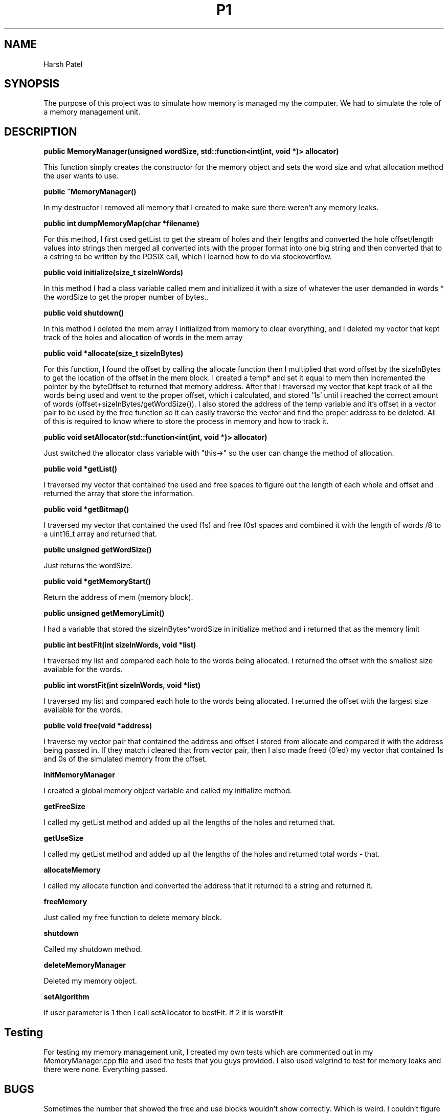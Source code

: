 .TH P1 "March 2019" Memory Management "Project 2"
.SH NAME
Harsh Patel
.SH SYNOPSIS
The purpose of this project was to simulate how memory is managed my the computer. We had to simulate the role of a memory management unit.
.SH DESCRIPTION
.B public MemoryManager(unsigned wordSize, std::function<int(int, void *)> allocator)

This function simply creates the constructor for the memory object and sets the word size and what allocation method the user wants to use.

.B public ~MemoryManager()

In my destructor I removed all memory that I created to make sure there weren't any memory leaks.

.B public int dumpMemoryMap(char *filename)

For this method, I first used getList to get the stream of holes and their lengths and converted the hole offset/length values into strings then merged all converted ints with the proper format into one big string and then converted that to a cstring to be written by the POSIX call, which i learned how to do via stockoverflow.

.B public void initialize(size_t sizeInWords)

In this method I had a class variable called mem and initialized it with a size of whatever the user demanded in words * the wordSize to get the proper number of bytes..

.B public void shutdown()

In this method i deleted the mem array I initialized from memory to clear everything, and I deleted my vector that kept track of the holes and allocation of words in the mem array

.B public void *allocate(size_t sizeInBytes)

For this function, I found the offset by calling the allocate function then I multiplied that word offset by the sizeInBytes to get the location of the offset in the mem block. I created a temp* and set it equal to mem then incremented the pointer by the byteOffset to returned that memory address. After that I traversed my vector that kept track of all the words being used and went to the proper offset, which i calculated, and stored '1s' until i reached the correct amount of words (offset+sizeInBytes/getWordSize()). I also stored the address of the temp variable and it's offset in a vector pair to be used by the free function so it can easily traverse the vector and find the proper address to be deleted. All of this is required to know where to store the process in memory and how to track it.

.B public void setAllocator(std::function<int(int, void *)> allocator)

Just switched the allocator class variable with "this->" so the user can change the method of allocation.

.B public void *getList()

I traversed my vector that contained the used and free spaces to figure out the length of each whole and offset and returned the array that store the information.

.B public void *getBitmap()

I traversed my vector that contained the used (1s) and free (0s) spaces and combined it with the length of words /8 to a uint16_t array and returned that.

.B public unsigned getWordSize()

Just returns the wordSize.

.B public void *getMemoryStart()

Return the address of mem (memory block).

.B public unsigned getMemoryLimit()

I had a variable that stored the sizeInBytes*wordSize in initialize method and i returned that as the memory limit

.B public int bestFit(int sizeInWords, void *list)

I traversed my list and compared each hole to the words being allocated. I returned the offset with the smallest size available for the words.

.B public int worstFit(int sizeInWords, void *list)

I traversed my list and compared each hole to the words being allocated. I returned the offset with the largest size available for the words.

.B public void free(void *address)

I traverse my vector pair that contained the address and offset I stored from allocate and compared it with the address being passed in. If they match i cleared that from vector pair, then I also made freed (0'ed) my vector that contained 1s and 0s of the simulated memory from the offset.

.B initMemoryManager

I created a global memory object variable and called my initialize method.

.B getFreeSize

I called my getList method and added up all the lengths of the holes and returned that.

.B getUseSize

I called my getList method and added up all the lengths of the holes and returned total words - that.

.B allocateMemory

I called my allocate function and converted the address that it returned to a string and returned it.

.B freeMemory

Just called my free function to delete memory block.

.B shutdown

Called my shutdown method.

.B deleteMemoryManager

Deleted my memory object.

.B setAlgorithm

If user parameter is 1 then I call setAllocator to bestFit. If 2 it is worstFit

.SH Testing
For testing my memory management unit, I created my own tests which are commented out in my MemoryManager.cpp file and used the tests that you guys provided. I also used valgrind to test for memory leaks and there were none. Everything passed.
.SH BUGS
Sometimes the number that showed the free and use blocks wouldn't show correctly. Which is weird. I couldn't figure it out.
.SH Link

.SH REFERENCES
https://stackoverflow.com/questions/46116764/how-to-use-the-write-system-call-in-c
.SH AUTHOR
Harsh Patel
